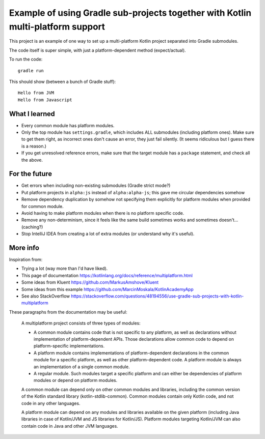 
Example of using Gradle sub-projects together with Kotlin multi-platform support
=======================================================================================

This project is an example of one way to set up a multi-platform Kotlin project separated into Gradle submodules.

The code itself is super simple, with just a platform-dependent method (expect/actual).

To run the code::

    gradle run

This should show (between a bunch of Gradle stuff)::

    Hello from JVM
    Hello from Javascript

What I learned
-------------------------------

* Every common module has platform modules.
* Only the top module has ``settings.gradle``, which includes ALL submodules (including platform ones). Make sure to get them right, as incorrect ones don't cause an error, they just fail silently. (It seems ridiculous but I guess there is a reason.)


* If you get unresolved reference errors, make sure that the target module has a ``package`` statement, and check all the above.

For the future
-------------------------------

* Get errors when including non-existing submodules (Gradle strict mode?)
* Put platform projects in ``alpha:js`` instead of ``alpha:alpha-js``; this gave me circular dependencies somehow
* Remove dependency duplication by somehow not specifying them explicitly for platform modules when provided for common module.
* Avoid having to make platform modules when there is no platform specific code.
* Remove any non-determinism, since it feels like the same build sometimes works and sometimes doesn't... (caching?)
* Stop IntelliJ IDEA from creating a lot of extra modules (or understand why it's useful).

More info
-------------------------------

Inspiration from:

* Trying a lot (way more than I'd have liked).
* This page of documentation https://kotlinlang.org/docs/reference/multiplatform.html
* Some ideas from Kluent https://github.com/MarkusAmshove/Kluent
* Some ideas from this example https://github.com/MarcinMoskala/KotlinAcademyApp
* See also StackOverflow https://stackoverflow.com/questions/48194556/use-gradle-sub-projects-with-kotlin-multiplatform

These paragraphs from the documentation may be useful:

    A multiplatform project consists of three types of modules:

    * A common module contains code that is not specific to any platform, as well as declarations without implementation of platform-dependent APIs. Those declarations allow common code to depend on platform-specific implementations.
    * A platform module contains implementations of platform-dependent declarations in the common module for a specific platform, as well as other platform-dependent code. A platform module is always an implementation of a single common module.
    * A regular module. Such modules target a specific platform and can either be dependencies of platform modules or depend on platform modules.

    A common module can depend only on other common modules and libraries, including the common version of the Kotlin standard library (kotlin-stdlib-common). Common modules contain only Kotlin code, and not code in any other languages.

    A platform module can depend on any modules and libraries available on the given platform (including Java libraries in case of Kotlin/JVM and JS libraries for Kotlin/JS). Platform modules targeting Kotlin/JVM can also contain code in Java and other JVM languages.


